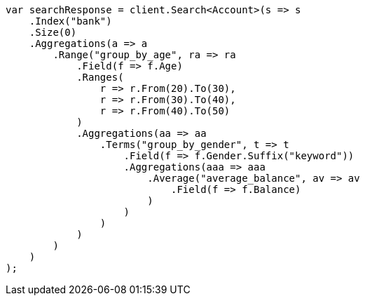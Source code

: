 ////
IMPORTANT NOTE
==============
This file is generated from method Line1201 in https://github.com/elastic/elasticsearch-net/tree/docs/example-callouts/src/Examples/Examples/Root/GettingStartedPage.cs#L948-L1028.
If you wish to submit a PR to change this example, please change the source method above
and run dotnet run -- asciidoc in the ExamplesGenerator project directory.
////
[source, csharp]
----
var searchResponse = client.Search<Account>(s => s
    .Index("bank")
    .Size(0)
    .Aggregations(a => a
        .Range("group_by_age", ra => ra
            .Field(f => f.Age)
            .Ranges(
                r => r.From(20).To(30),
                r => r.From(30).To(40),
                r => r.From(40).To(50)
            )
            .Aggregations(aa => aa
                .Terms("group_by_gender", t => t
                    .Field(f => f.Gender.Suffix("keyword"))
                    .Aggregations(aaa => aaa
                        .Average("average_balance", av => av
                            .Field(f => f.Balance)
                        )
                    )
                )
            )
        )
    )
);
----
